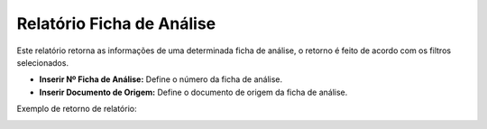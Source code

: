 Relatório Ficha de Análise
~~~~~~~~~~~~~~~~~~~~~~~~~~~~~~~~~~~~

Este relatório retorna as informações de uma determinada ficha de análise, o retorno é feito de acordo com os filtros selecionados.

.. image:: /_static/BR\ One\ Qualidade/Relatórios/Ficha\ de\ Análise/44.png

- **Inserir Nº Ficha de Análise:** Define o número da ficha de análise.
- **Inserir Documento de Origem:** Define o documento de origem da ficha de análise.

Exemplo de retorno de relatório:

.. image:: /_static/BR\ One\ Qualidade/Relatórios/Ficha\ de\ Análise/45.png
